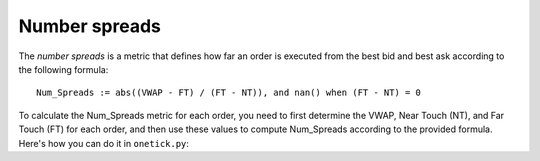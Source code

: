 Number spreads
==============
The `number spreads` is a metric that defines how far an order is executed from the best bid and best ask according to the following formula:

::

    Num_Spreads := abs((VWAP - FT) / (FT - NT)), and nan() when (FT - NT) = 0

To calculate the Num_Spreads metric for each order, you need to first determine the VWAP, Near Touch (NT), and Far Touch (FT) for each order, and then use these values to compute Num_Spreads according to the provided formula. Here's how you can do it in ``onetick.py``:

.. testcode::

    import onetick.py as otp

    # Define the symbol, orders database, quotes database, and date
    symbol = 'TSLA'
    orders_db = 'ORDERS_DB'
    quotes_db = 'US_COMP'
    date = otp.dt(2022, 3, 2)

    # Load orders and quotes data
    orders = otp.DataSource(orders_db, tick_type='ORDER', symbol=symbol)
    quotes = otp.DataSource(quotes_db, tick_type='QTE', symbol=symbol)

    # Filter for new (arrival) orders
    arrival_orders, other_orders = orders[(orders['STATE'] == 'N')]

    # Join arrival orders with quotes based on timestamp
    arrival_orders_with_quotes = otp.join_by_time([arrival_orders, quotes])

    # Merge all ticks back to apply aggregation properly
    merged_orders = arrival_orders_with_quotes + other_orders

    # Aggregate to carry forward arrival ask and bid prices, along with VWAP and 'SIDE' field
    orders_agg = merged_orders.agg({
        'ARRIVAL_ASK_PRICE': otp.agg.first('ASK_PRICE'),
        'ARRIVAL_BID_PRICE': otp.agg.first('BID_PRICE'),
        'SIDE': otp.agg.first('SIDE'),
        'VWAP': otp.agg.vwap('PRICE_FILLED', 'QTY_FILLED')
    }, group_by='ID')

    # Calculate NT and FT for each order using lambda functions
    orders_agg['NT'] = orders_agg.apply(lambda tick: orders_agg['ARRIVAL_BID_PRICE'] if tick['SIDE'] == 'BUY' else orders_agg['ARRIVAL_ASK_PRICE'])
    orders_agg['FT'] = orders_agg.apply(lambda tick: orders_agg['ARRIVAL_ASK_PRICE'] if tick['SIDE'] == 'BUY' else orders_agg['ARRIVAL_BID_PRICE'])

    # Calculate NUM_SPREADS
    orders_agg['NUM_SPREADS'] = orders_agg.apply(lambda tick: abs((tick['VWAP'] - tick['FT']) / (tick['FT'] - tick['NT'])) if (tick['FT'] - tick['NT']) != 0 else otp.nan)

    # Select relevant fields
    orders_with_num_spreads = orders_agg[['ID', 'NUM_SPREADS']]

    # Run the query for the specified date
    df = otp.run(orders_with_num_spreads, date=date)
